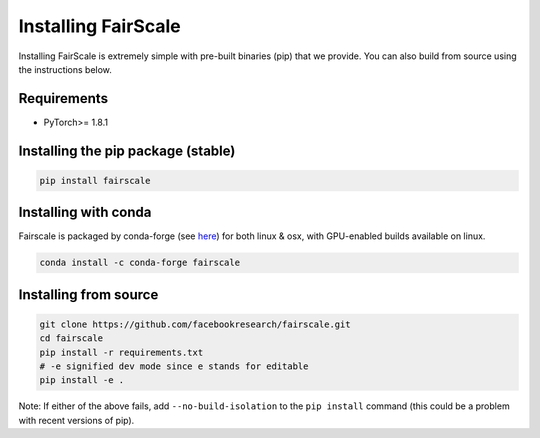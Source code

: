Installing FairScale
====================

Installing FairScale is extremely simple with pre-built binaries (pip) that we provide. You can also build
from source using the instructions below.


Requirements
~~~~~~~~~~~~

* PyTorch>= 1.8.1


Installing the pip package (stable)
~~~~~~~~~~~~~~~~~~~~~~~~~~~~~~~~~~~

.. code-block:: bash

	pip install fairscale


Installing with conda
~~~~~~~~~~~~~~~~~~~~~

Fairscale is packaged by conda-forge (see `here <https://github.com/conda-forge/fairscale-feedstock>`_)
for both linux & osx, with GPU-enabled builds available on linux.

.. code-block:: bash

	conda install -c conda-forge fairscale


Installing from source
~~~~~~~~~~~~~~~~~~~~~~

.. code-block:: bash

    git clone https://github.com/facebookresearch/fairscale.git
    cd fairscale
    pip install -r requirements.txt
    # -e signified dev mode since e stands for editable
    pip install -e .

Note: If either of the above fails, add ``--no-build-isolation`` to the ``pip install``
command (this could be a problem with recent versions of pip).
